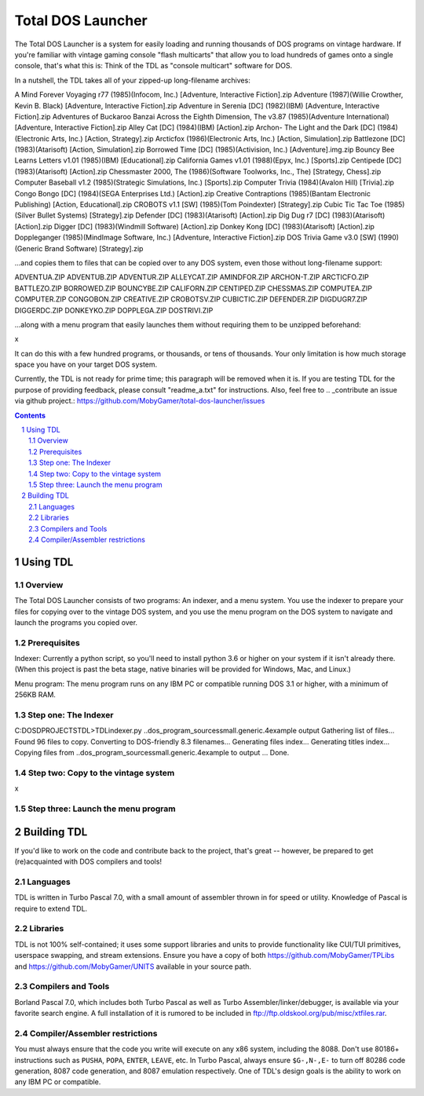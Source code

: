 Total DOS Launcher
##################

The Total DOS Launcher is a system for easily loading and running thousands of
DOS programs on vintage hardware.  If you're familiar with vintage gaming
console "flash multicarts" that allow you to load hundreds of games onto a
single console, that's what this is:  Think of the TDL as "console multicart"
software for DOS.

In a nutshell, the TDL takes all of your zipped-up long-filename archives::

A Mind Forever Voyaging r77 (1985)(Infocom, Inc.) [Adventure, Interactive Fiction].zip
Adventure (1987)(Willie Crowther, Kevin B. Black) [Adventure, Interactive Fiction].zip
Adventure in Serenia [DC] (1982)(IBM) [Adventure, Interactive Fiction].zip
Adventures of Buckaroo Banzai Across the Eighth Dimension, The v3.87 (1985)(Adventure International) [Adventure, Interactive Fiction].zip
Alley Cat [DC] (1984)(IBM) [Action].zip
Archon- The Light and the Dark [DC] (1984)(Electronic Arts, Inc.) [Action, Strategy].zip
Arcticfox (1986)(Electronic Arts, Inc.) [Action, Simulation].zip
Battlezone [DC] (1983)(Atarisoft) [Action, Simulation].zip
Borrowed Time [DC] (1985)(Activision, Inc.) [Adventure].img.zip
Bouncy Bee Learns Letters v1.01 (1985)(IBM) [Educational].zip
California Games v1.01 (1988)(Epyx, Inc.) [Sports].zip
Centipede [DC] (1983)(Atarisoft) [Action].zip
Chessmaster 2000, The (1986)(Software Toolworks, Inc., The) [Strategy, Chess].zip
Computer Baseball v1.2 (1985)(Strategic Simulations, Inc.) [Sports].zip
Computer Trivia (1984)(Avalon Hill) [Trivia].zip
Congo Bongo [DC] (1984)(SEGA Enterprises Ltd.) [Action].zip
Creative Contraptions (1985)(Bantam Electronic Publishing) [Action, Educational].zip
CROBOTS v1.1 [SW] (1985)(Tom Poindexter) [Strategy].zip
Cubic Tic Tac Toe (1985)(Silver Bullet Systems) [Strategy].zip
Defender [DC] (1983)(Atarisoft) [Action].zip
Dig Dug r7 [DC] (1983)(Atarisoft) [Action].zip
Digger [DC] (1983)(Windmill Software) [Action].zip
Donkey Kong [DC] (1983)(Atarisoft) [Action].zip
Doppleganger (1985)(MindImage Software, Inc.) [Adventure, Interactive Fiction].zip
DOS Trivia Game v3.0 [SW] (1990)(Generic Brand Software) [Strategy].zip

...and copies them to files that can be copied over to any DOS system, even those without long-filename support::

ADVENTUA.ZIP
ADVENTUB.ZIP
ADVENTUR.ZIP
ALLEYCAT.ZIP
AMINDFOR.ZIP
ARCHON-T.ZIP
ARCTICFO.ZIP
BATTLEZO.ZIP
BORROWED.ZIP
BOUNCYBE.ZIP
CALIFORN.ZIP
CENTIPED.ZIP
CHESSMAS.ZIP
COMPUTEA.ZIP
COMPUTER.ZIP
CONGOBON.ZIP
CREATIVE.ZIP
CROBOTSV.ZIP
CUBICTIC.ZIP
DEFENDER.ZIP
DIGDUGR7.ZIP
DIGGERDC.ZIP
DONKEYKO.ZIP
DOPPLEGA.ZIP
DOSTRIVI.ZIP

...along with a menu program that easily launches them without requiring them to be unzipped beforehand:

x

It can do this with a few hundred programs, or thousands, or tens of thousands.  Your only limitation is how much storage space you have on your target DOS system.

Currently, the TDL is not ready for prime time; this paragraph will be removed when it is.  If you are testing TDL for the purpose of providing feedback, please consult "readme_a.txt" for instructions.  Also, feel free to .. _contribute an issue via github project.: https://github.com/MobyGamer/total-dos-launcher/issues

.. contents::
.. section-numbering::


Using TDL
=========

Overview
--------

The Total DOS Launcher consists of two programs:  An indexer, and a menu system.  You use the indexer to prepare your files for copying over to the vintage DOS system, and you use the menu program on the DOS system to navigate and launch the programs you copied over.


Prerequisites
-------------

Indexer:  Currently a python script, so you'll need to install python 3.6 or higher on your system if it isn't already there.  (When this project is past the beta stage, native binaries will be provided for Windows, Mac, and Linux.)

Menu program:  The menu program runs on any IBM PC or compatible running DOS 3.1 or higher, with a minimum of 256KB RAM.


Step one: The Indexer
---------------------

C:\DOS\D\PROJECTS\TDL>TDLindexer.py ..\dos_program_sources\small.generic.4example output
Gathering list of files...
Found 96 files to copy.
Converting to DOS-friendly 8.3 filenames...
Generating files index...
Generating titles index...
Copying files from ..\dos_program_sources\small.generic.4example to output ...
Done.

Step two: Copy to the vintage system
------------------------------------

x

Step three: Launch the menu program
-----------------------------------



Building TDL
============

If you'd like to work on the code and contribute back to the project, that's great -- however, be prepared to get (re)acquainted with DOS compilers and tools!


Languages
---------
TDL is written in Turbo Pascal 7.0, with a small amount of assembler thrown in
for speed or utility.  Knowledge of Pascal is require to extend TDL.

Libraries
---------
TDL is not 100% self-contained; it uses some support libraries and units to
provide functionality like CUI/TUI primitives, userspace swapping, and stream
extensions.  Ensure you have a copy of both https://github.com/MobyGamer/TPLibs
and https://github.com/MobyGamer/UNITS available in your source path.

Compilers and Tools
-------------------
Borland Pascal 7.0, which includes both Turbo Pascal as well as Turbo
Assembler/linker/debugger, is available via your favorite search engine.  A
full installation of it is rumored to be included in
ftp://ftp.oldskool.org/pub/misc/xtfiles.rar.

Compiler/Assembler restrictions
-------------------------------
You must always ensure that the code you write will execute on any x86 system,
including the 8088.  Don't use 80186+ instructions such as ``PUSHA``, ``POPA``,
``ENTER``, ``LEAVE``, etc.  In Turbo Pascal, always ensure ``$G-,N-,E-`` to
turn off 80286 code generation, 8087 code generation, and 8087 emulation
respectively.  One of TDL's design goals is the ability to work on any IBM PC
or compatible.
